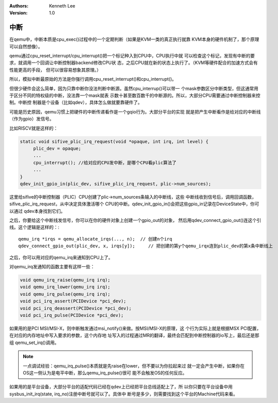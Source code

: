 .. Kenneth Lee 版权所有 2020-2025

:Authors: Kenneth Lee
:Version: 1.0

中断
****

在qemu中，中断本质是cpu_exec()过程中的一个定期判断（如果是KVM一类的真正执行就靠
KVM本身的硬件机制了，那个原理可以自然想像）。

qemu通过cpu_reset_interrupt/cpu_interrupt()把一个标记种入到CPU中，CPU执行中就
可以检查这个标记，发现有中断的要求，就调用一个回调让中断控制器backend修改CPU状
态，之后CPU就在新的状态上执行了。（KVM等硬件配合的加速方式会有性能更高的手段，
但可以很容易想象其原理。）

所以，模拟中断最原始的方法是你强行调用cpu_reset_interrupt()和cpu_interrupt()。

但很少硬件会这么简单，因为只靠中断你没法判断中断源。虽然cpu_interrup()可以带一
个mask参数区分中断类型，但这通常用于区分不同的特权级的中断，没法靠一个mask就表
示数十甚至数百数千的中断源的。所以，大部分CPU需要通过中断控制器来控制。中断控
制器是个设备（比如qdev），具体怎么做就要靠硬件了。

可能是历史原因，qemu习惯上把硬件的中断传递看作是一个gqio行为。大部分平台的实现
就是把产生中断看作是给对应的中断线（作为gpio）发信号。

比如RISCV就是这样的：

.. code-block:: C

   static void sifive_plic_irq_request(void *opaque, int irq, int level) {
        plic_dev = opaque;
        ...
        cpu_interrupt(); //给对应的CPU发中断，是哪个CPU看plic算法了
        ...
   }
   qdev_init_gpio_in(plic_dev, sifive_plic_irq_request, plic->num_sources);

这里给sifive的中断控制器（PLIC）CPU创建了plic->num_sources条输入的中断线，这些
中断线收到信号后，调用回调函数，sifive_plic_irq_request，从中决定具体激活哪个
CPU的中断。qdev_init_gpio_in()会把这些gpio_in记录在DeviceState中，你可以通过
qdev本身找到它们。

之后，你要给这个中断线发信号，你可以在你的硬件对象上创建一个gpio_out的对象，
然后用qdev_connect_gpio_out()连这个引线。这个逻辑是这样的：::

  qemu_irq *irqs = qemu_allocate_irqs(..., n);  // 创建n个irq
  qdev_connect_gpio_out(plic_dev, x, irqs[y]);     // 把创建的第y个qemu_irqx连到plic_dev的第x条中断线上

之后，你可以用对应的qemu_irq来通知到CPU上了。

对qemu_irq发通知的函数主要有这样一些：

.. code-block:: C

        void qemu_irq_raise(qemu_irq irq);
        void qemu_irq_lower(qemu_irq irq);
        void qemu_irq_pulse(qemu_irq irq);
        void pci_irq_assert(PCIDevice *pci_dev);
        void pci_irq_deassert(PCIDevice *pci_dev);
        void pci_irq_pulse(PCIDevice *pci_dev);

如果用的是PCI MSI/MSI-X，则中断触发通过msi_notify()来做。按MSI/MSI-X的原理，这
个行为实际上就是根据MSX PCI配置，在对应的内存地址中写入要求的参数，这个内存地
址写入的过程通过MR的翻译，最终会匹配到中断控制器的io写上，最后还是那组
qemu_set_irq()调用。

.. note::

   一点调试经验：qemu_irq_pulse()本质就是先raise在lower，但不要以为你拉起来过
   就一定会产生中断，如果你在OS这一侧认为是电平中断，那么qemu_irq_pulse()很可
   能不会触发OS的任何反应。

如果用的是平台设备，大部分平台的适配代码已经在qdev上已经把平台总线适配上了，所
以你只要在平台设备中用sysbus_init_irq(state, irq_no)注册中断号就可以了。具体中
断号是多少，则需要找到这个平台的Machine代码来看。
